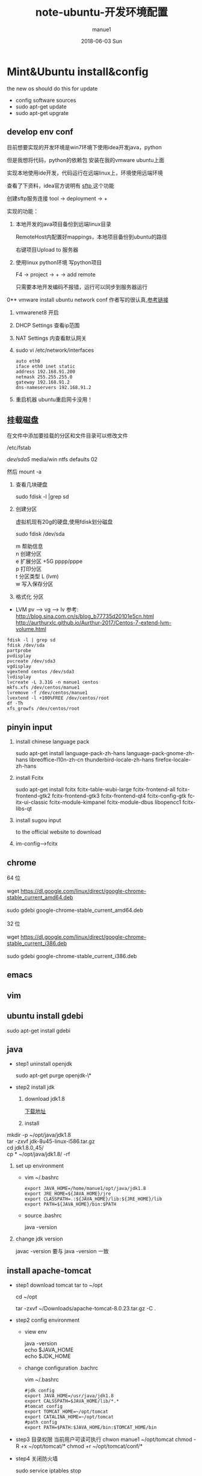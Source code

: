 #+TITLE:       note-ubuntu-开发环境配置
#+AUTHOR:      manue1
#+EMAIL:       manue1@manpc
#+DATE:        2018-06-03 Sun
#+URI:         /wiki/%t
#+KEYWORDS:    ubuntu
#+TAGS:        Ubuntu,Linux
#+LANGUAGE:    en
#+OPTIONS:     H:3 num:nil toc:1 \n:nil ::t |:t ^:nil -:nil f:t *:t <:t
#+DESCRIPTION: ubuntu 开发环境配置

* Mint&Ubuntu install&config
 the new os should do this for update 
  - config software sources
  - sudo apt-get update
  - sudo apt-get upgrate
** develop env conf
   目前想要实现的开发环境是win7环境下使用idea开发java，python

   但是我想将代码，python的依赖包 安装在我的vmware ubuntu上面

   实现本地使用ide开发，代码运行在远端linux上，环境使用远端环境

   查看了下资料，idea官方说明有 [[http://www.jetbrains.com/help/idea/2017.1/remote-host-tool-window.html][sftp ]]这个功能

   创建sftp服务连接 tool -> deployment -> + 

   实现的功能：
   1. 本地开发的java项目备份到远端linux目录

      RemoteHost内配置好mappings，本地项目备份到ubuntu的路径
      
      右键项目Upload to 服务器
   2. 使用linux python环境 写python项目

      F4 -> project -> +  -> add remote
      
      只需要本地开发编码不报错，运行可以同步到服务器运行
      
      
0** vmware install ubuntu network conf
   作者写的很认真,[[http://www.cnblogs.com/objectorl/archive/2012/09/27/vmware-ubuntu-nat-static-ip-settings.html][参考链接]]

   1. vmwarenet8 开启
   2. DHCP Settings 查看ip范围
   3. NAT Settings 内查看默认网关
   4. sudo vi /etc/network/interfaces
      #+BEGIN_SRC 
      auto eth0
      iface eth0 inet static
      address 192.168.91.200 
      netmask 255.255.255.0  
      gateway 192.168.91.2 
      dns-nameservers 192.168.91.2
      #+END_SRC
   5. 重启机器 ubuntu重启网卡没用！
   
** 挂载磁盘
   在文件中添加要挂载的分区和文件目录可以修改文件

   /etc/fstab

   /dev/sda5/    media/win    ntfs    defaults   02

   然后 mount -a

   1. 查看几块硬盘
   
      sudo fdisk -l |grep sd
   
   2. 创建分区
   
      虚拟机现有20g的硬盘,使用fdisk划分磁盘
       
      sudo fdisk /dev/sda
   
      #+BEGIN_VERSE
         m  帮助信息  
         n 创建分区
         e 扩展分区    +5G  pppp/pppe
         p 打印分区
         t 分区类型 L  (lvm)
         w 写入保存分区
      #+END_VERSE

   3. 格式化 分区

   - LVM
     pv --> vg --> lv
     参考: http://blog.sina.com.cn/s/blog_b77735d20101e5cn.html
     http://aurthurxlc.github.io/Aurthur-2017/Centos-7-extend-lvm-volume.html

#+BEGIN_SRC 
  fdisk -l | grep sd
  fdisk /dev/sda
  partprobe
  pvdisplay
  pvcreate /dev/sda3
  vgdisplay
  vgextend centos /dev/sda3
  lvdisplay
  lvcreate -L 3.31G -n manue1 centos
  mkfs.xfs /dev/centos/manue1
  lvremove -f /dev/centos/manue1
  lvextend -l +100%FREE /dev/centos/root
  df -Th
  xfs_growfs /dev/centos/root
#+END_SRC
** pinyin input
  1. install chinese language pack

     sudo apt-get install language-pack-zh-hans language-pack-gnome-zh-hans libreoffice-l10n-zh-cn thunderbird-locale-zh-hans firefox-locale-zh-hans

  2. install Fcitx

     sudo apt-get install fcitx fcitx-table-wubi-large fcitx-frontend-all fcitx-frontend-gtk2 fcitx-frontend-gtk3 fcitx-frontend-qt4 fcitx-config-gtk fcitx-ui-classic fcitx-module-kimpanel fcitx-module-dbus libopencc1 fcitx-libs-qt

  3. install sugou input

     to the official website to download
  4. im-config-->fcitx
** chrome
   #+BEGIN_VERSE
   64 位

   wget https://dl.google.com/linux/direct/google-chrome-stable_current_amd64.deb

   sudo gdebi google-chrome-stable_current_amd64.deb

   32 位

   wget https://dl.google.com/linux/direct/google-chrome-stable_current_i386.deb

   sudo gdebi google-chrome-stable_current_i386.deb
   
   #+END_VERSE
  
** emacs
** vim
** ubuntu install gdebi
   sudo apt-get install gdebi
** java
    * step1 uninstall openjdk

       sudo apt-get purge openjdk-\*

    * step2 install jdk

      1. download jdk1.8

         [[http://www.oracle.com/technetwork/java/javase/downloads/jdk8-downloads-2133151.html][下载地址]]

      2. install
#+BEGIN_VERSE
         mkdir -p ~/opt/java/jdk1.8
         tar -zxvf jdk-8u45-linux-i586.tar.gz
         cd jdk1.8.0_45/
         cp  * ~/opt/java/jdk1.8/ -rf
#+END_VERSE
      3. set up environment
       + vim ~/.bashrc
         #+BEGIN_SRC 
         export JAVA_HOME=/home/manue1/opt/java/jdk1.8
         export JRE_HOME=${JAVA_HOME}/jre
         export CLASSPATH=.:${JAVA_HOME}/lib:${JRE_HOME}/lib
         export PATH=${JAVA_HOME}/bin:$PATH
         #+END_SRC   
       + source .bashrc

         java -version
      4. change jdk version

         javac -version 要与 java -version 一致
         
** install apache-tomcat
    * step1 download tomcat tar to ~/opt

      cd ~/opt

      tar -zxvf ~/Downloads/apache-tomcat-8.0.23.tar.gz  -C .
    * step2 config environment
      + view env
        #+BEGIN_VERSE
               java -version
               echo $JAVA_HOME
               echo $JDK_HOME
        #+END_VERSE
      + change configuration .bachrc

       vim ~/.bashrc 

       #+BEGIN_SRC
        #jdk config
        export JAVA_HOME=/usr/java/jdk1.8
        export CALSSPATH=$JAVA_HOME/lib/*.*
        #tomcat config
        export TOMCAT_HOME=~/opt/tomcat
        export CATALINA_HOME=~/opt/tomcat
        #path config
        export PATH=$PATH:$JAVA_HOME/bin:$TOMCAT_HOME/bin
       #+END_SRC
    * step3 目录权限
       当前用户可读可执行
       chwon manue1 ~/opt/tomcat
       chmod -R +x ~/opt/tomcat/*  
       chmod +r ~/opt/tomcat/conf/*
    * step4 关闭防火墙

      sudo service iptables stop

      sudo chkconfig iptables off
    * step5 how to use

      sh tomcat/bin/startup.sh 

      sh tomcat/bin/shutdown.sh 
** install eclipse
    * step1 download & install

      https://eclipse.org/downloads/

      tar -zxvf  ~/Downloads/eclipse-jee-mars-R-linux-gtk-x86_64.tar.gz 

      copy to opt/eclipse
      
    * step2 create shortcut

      sudo ln -s ~/opt/eclipse/eclipse /usr/local/bin/eclipse

    * step2 安装常用插件
      + theme

        Eclipse Moonrise UI Theme

        Eclipse color theme

      + vim
        vrapper
** install mybase for linux
   * download

     http://www.wjjsoft.com/mybase_cn.html#download

   * install

     sudo ln -s ~/opt/myBase7/myBase /usr/local/bin/mybase

** install vmware workstation
   key:1F04Z-6D111-7Z029-AV0Q4-3AEH8

   卸载 vmware 

   vmware-installer -l

   sudo vmware-installer --uninstall-product vmware-workstation

   安装 vmware需要添加执行权限

   chmod a+x 
** chm 阅读
     sudo apt-get  update

     sudo apt-get install kchmviewer

** smplayer 视频软件
   sudo apt-get install  smplayer

   ubuntu 内置的 video 软件很好用
** xbmc 安装
   强大的媒体中心

   sudo add-apt-repository ppa:team-xbmc 

   sudo apt-get update

   sudo apt-get install xbmc
** ubuntu15.04 wifi 热点共享
  + 1.下载

    在 ubuntu 软件中心搜索 kde nm connection

  + 2.配置
#+BEGIN_VERSE
    kde5-nm-connection-editor
    跳出连接编辑器的图形界面 在图形界面点击
    添加-->Wireless(shared)
    弹出 New Connection (New 802-11-wireless connection)图形界面
    Connection name:更改为 mywifi(默认为 New 802-11-wireless connection)
    SSID:更改为 mywifi(默认为 my_shared_connection)
    模式:选择 Access Point
    Restrict to device:选择你的无线网卡
    点击无线安全选项卡
    安全:选择 WPA & WPA2 Personal
    密码:填入你要设置的密码(至少 8 位)
#+END_VERSE
  + 3.连接
#+BEGIN_VERSE
    我们点击最上方网络管理的图标，选择 连接到隐藏的 Wi-Fi 网络
    Wifi 适配器:选择我们设置了的无线网络
    连接:选择我们刚刚建立的连接名称(mywifi)
    之后网络名称(SSID)，Wi-Fi 安全性,密码会自动填写并变成灰色
    点击确定
#+END_VERSE
** ubuntu 安装 vsftp
   也可以使用 filezilla 客户端

   sudo apt-get install filezilla


   sudo apt-get install vsftpd

   然后修改/etc/vsftpd.conf 文件
   
   修改如下几行：

#+BEGIN_SRC 
   anonymous_enable=YES    #设置匿名可登录
   
   anonymous_enable=YES    #设置匿名可登录

   local_enable=YES        #本地用户允许登录
   
   local_enable=YES        #本地用户允许登录
   
   write_enable=YES        #用户是否有写的权限

   write_enable=YES        #用户是否有写的权限

   anon_upload_enable=YES   #允许匿名用户上传

   anon_upload_enable=YES   #允许匿名用户上传

   anon_mkdir_write_enable=YES   #允许匿名用户创建目录文件

   anon_mkdir_write_enable=YES   #允许匿名用户创建目录文件
#+END_SRC

   其他的就不用管了，保存文件。
   
   重启 vsftpd 服务器

   sudo service vsftpd restart
   
   我们在/srv/ftp 文件夹新建两个文件夹，一个是 upload，一个是 download

   执行下面的两条指令

   sudo chmod -R 777 /srv/ftp/upload
   
   sudo chmod -R 777 /srv/ftp/upload
   
   sudo chmod -R 755 /srv/ftp/download

   sudo chmod -R 755 /srv/ftp/download
** ubuntu 安装 samba
   * step 1: samba 安装 

      sudo apt-get install samba

   * step 2: 创建共享目录

      mkdir ~/samba-share

      sudo chmod 777 ~/samba-share/
   * step 3: 创建 samba 配置文件

     1. 保存现有的配置文件

        sudo cp /etc/samba/smb.conf /etc/samba/smb.conf.bak

     2. 修改现配置文件

        sudo gedit /etc/samba/smb.conf   

        在 smb.conf 最后添加
#+BEGIN_SRC 
       [share]
         path = /home/manue1/share
         available = yes
         browsealbe = yes
         public = yes
         writable = yes
#+END_SRC
   * step 4: 创建 samba 用户

     sudo touch /etc/samba/smbpasswd

     sudo smbpasswd -a manue1
   * step 5: 重启 samba 服务器

     sudo /etc/init.d/samba restart
** ubuntu 安装 shutter 截图工具
   sudo apt-get install shutter
** ubuntu 安装百度云
   [[https://github.com/LiuLang/bcloud-packages][下载]]
** ubuntu 安装 BT
   * Deluge

    sudo add-apt-repository ppa:deluge-team/ppa 

    sudo apt-get update

    sudo apt-get install deluge
   * Vuze

     sudo apt-get install vuze
** ssh 翻墙图形化利器
   sudo apt-get install gstm
** ubuntu shutter 截图工具
   sudo apt-get install shutter
** ubuntu 删除不必要的插件
   *  删除 libreoffice

      sudo apt-get remove libreoffice-common
   *  删除 Amazon 的链接

      sudo apt-get remove unity-webapps-common
   *  删除不用的自带软件

      sudo apt-get remove thunderbird totem rhythmbox empathy brasero simple-scan gnome-mahjongg aisleriot gnome-mines cheese transmission-common gnome-orca webbrowser-app gnome-sudoku  landscape-client-ui-install
      删除备份软件

      sudo apt-get remove onboard deja-dup
** ubuntu 安装经典菜单指示器
#+BEGIN_VERSE
   sudo add-apt-repository ppa:diesch/testing  
   sudo apt-get update  
   sudo apt-get install classicmenu-indicator
#+END_VERSE
** ubuntu 安装 xmind 思维导图软件
** ubuntu 安装局域网流量监控软件
   * 自带 tcpdump

   * wireshark 

     前身叫 ethereal
   * iptraf 

    sudo apt-get install iptraf
   * nbtscan
     
** ruby install
 sudo apt-add-repository ppa:brightbox/ruby-ng
 sudo apt-get update
 sudo apt-get install ruby2.3 ruby2.3-dev
 没有下载成功 
1. ruby install
    下载源码编译安装
    ./configure --prefix=/home/manue1/opt/ruby
        apt-get install build-essential
        apt-get install gcc 
      make && make install

2. gem install
    官网下载编译安装
ruby setup.rb --prefix=dir
    #+BEGIN_SRC 
    出现 ruby cannot load such file -- zlib 问题的解决方法
        cannot load such file -- zlib
        sudo apt-get install zlib1g-dev
        cd /ruby-source-files/ext/zlib
        sudo ruby extconf.rb
        sudo  make
        sudo make install

    #+END_SRC

3. bundler install
   gem sources --add http://gems.ruby-china.org/ --remove https://rubygems.org/
   需要安装 openssl 支持 https
   gem install bundler
   #+BEGIN_SRC 

    出现 ruby cannot load such file -- zlib 问题的解决方法
    sudo apt-get install libssl-dev libreadline-dev libgdbm-dev
    cd ruby-2.3.3/ext/openssl  
    ruby extconf.rb --with-openssl-include=/usr/local/ssl/include/ --with-openssl-lib=/usr/local/ssl/lib  
    make && make install  
 #+END_SRC
   #+BEGIN_SRC 
 cannot load such file -- typhoeus
 类似问题,解决办法：gem install  typhoeus

#+END_SRC
** cisco iou install
  [[http://bandari.fans.blog.163.com/blog/static/1694189062015012115425957/][iou-web 配置]]

 [[https://github.com/dainok/iou-web][ deb 文件下载]] 

  apache2.conf  中添加/opt/iou/html 根目录
   
1. 环境配置

   sudo apt-get install -y lib32z1 lib32ncurses5 lib32bz2-1.0 libssl1.0.0:i386 libtinfo5:i386

   sudo ln -s /lib/i386-linux-gnu/libcrypto.so.1.0.0 /usr/lib/libcrypto.so.4
** xsel
   sudo apt-get install xsel 
   